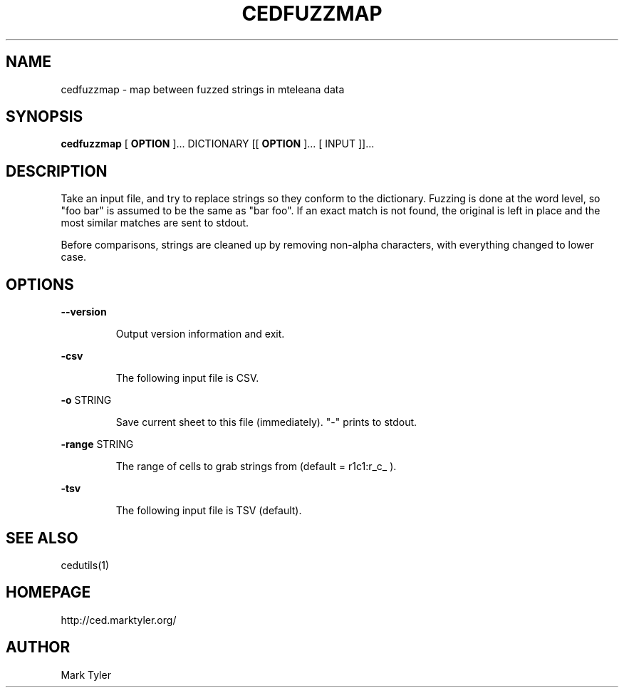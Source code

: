 .TH "CEDFUZZMAP" 1 "2018-08-26" "mtCedUtils 3.2.2018.0826.1207"


.SH NAME

.P
cedfuzzmap \- map between fuzzed strings in mteleana data

.SH SYNOPSIS

.P
\fBcedfuzzmap\fR [ \fBOPTION\fR ]... DICTIONARY [[ \fBOPTION\fR ]... [ INPUT ]]...

.SH DESCRIPTION

.P
Take an input file, and try to replace strings so they conform to the dictionary.
Fuzzing is done at the word level, so "foo bar" is assumed to be the same as
"bar foo".  If an exact match is not found, the original is left in place and
the most similar matches are sent to stdout.

.P
Before comparisons, strings are cleaned up by removing non\-alpha characters,
with everything changed to lower case.

.SH OPTIONS

.P
\fB\-\-version\fR

.RS
Output version information and exit.
.RE

.P
\fB\-csv\fR

.RS
The following input file is CSV.
.RE

.P
\fB\-o\fR STRING

.RS
Save current sheet to this file (immediately).  "\-" prints to stdout.
.RE

.P
\fB\-range\fR STRING

.RS
The range of cells to grab strings from (default = r1c1:r_c_ ).
.RE

.P
\fB\-tsv\fR

.RS
The following input file is TSV (default).
.RE

.SH SEE ALSO

.P
cedutils(1)

.SH HOMEPAGE

.P
http://ced.marktyler.org/

.SH AUTHOR

.P
Mark Tyler

.\" man code generated by txt2tags 2.6 (http://txt2tags.org)
.\" cmdline: txt2tags -t man -o - -i -
